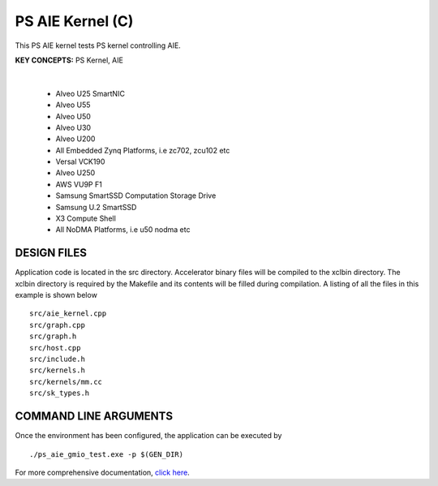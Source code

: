 PS AIE Kernel (C)
=================

This PS AIE kernel tests PS kernel controlling AIE.

**KEY CONCEPTS:** PS Kernel, AIE

.. raw:: html

 <details>

.. raw:: html

 <summary> 

 <b>EXCLUDED PLATFORMS:</b>

.. raw:: html

 </summary>
|
..

 - Alveo U25 SmartNIC
 - Alveo U55
 - Alveo U50
 - Alveo U30
 - Alveo U200
 - All Embedded Zynq Platforms, i.e zc702, zcu102 etc
 - Versal VCK190
 - Alveo U250
 - AWS VU9P F1
 - Samsung SmartSSD Computation Storage Drive
 - Samsung U.2 SmartSSD
 - X3 Compute Shell
 - All NoDMA Platforms, i.e u50 nodma etc

.. raw:: html

 </details>

.. raw:: html

DESIGN FILES
------------

Application code is located in the src directory. Accelerator binary files will be compiled to the xclbin directory. The xclbin directory is required by the Makefile and its contents will be filled during compilation. A listing of all the files in this example is shown below

::

   src/aie_kernel.cpp
   src/graph.cpp
   src/graph.h
   src/host.cpp
   src/include.h
   src/kernels.h
   src/kernels/mm.cc
   src/sk_types.h
   
COMMAND LINE ARGUMENTS
----------------------

Once the environment has been configured, the application can be executed by

::

   ./ps_aie_gmio_test.exe -p $(GEN_DIR)

For more comprehensive documentation, `click here <http://xilinx.github.io/Vitis_Accel_Examples>`__.